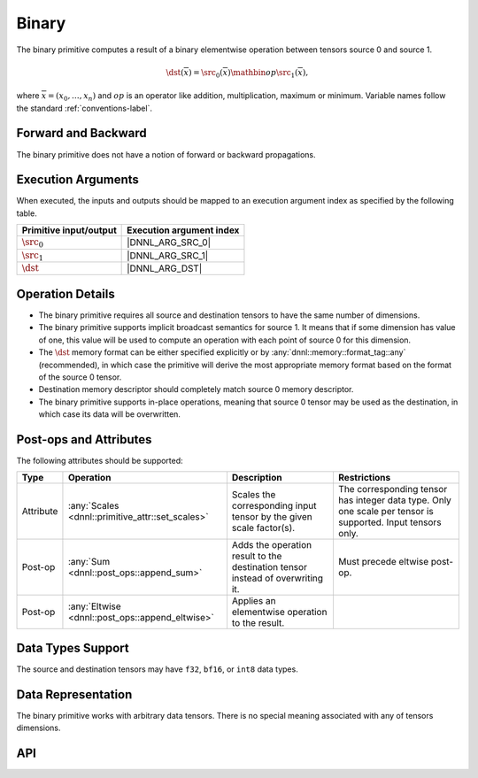 ..
  Copyright 2019-2020 Intel Corporation

.. default-domain:: cpp

######
Binary
######

The binary primitive computes a result of a binary elementwise operation
between tensors source 0 and source 1.

.. math::

   \dst(\overline{x}) = \src_0(\overline{x}) \mathbin{op} \src_1(\overline{x}),

where :math:`\overline{x} = (x_0, \ldots, x_n)` and :math:`op` is an operator
like addition, multiplication, maximum or minimum. Variable names follow the
standard :ref:`conventions-label`.

********************
Forward and Backward
********************

The binary primitive does not have a notion of forward or backward
propagations.

*******************
Execution Arguments
*******************

When executed, the inputs and outputs should be mapped to an execution
argument index as specified by the following table.

====================== ========================
Primitive input/output Execution argument index
====================== ========================
:math:`\src_0`         |DNNL_ARG_SRC_0|
:math:`\src_1`         |DNNL_ARG_SRC_1|
:math:`\dst`           |DNNL_ARG_DST|
====================== ========================

*****************
Operation Details
*****************

- The binary primitive requires all source and destination tensors to have
  the same number of dimensions.

- The binary primitive supports implicit broadcast semantics for source 1. It
  means that if some dimension has value of one, this value will be used to
  compute an operation with each point of source 0 for this dimension.

- The :math:`\dst` memory format can be either specified explicitly or by
  :any:`dnnl::memory::format_tag::any` (recommended), in which case the
  primitive will derive the most appropriate memory format based on the format
  of the source 0 tensor.

- Destination memory descriptor should completely match source 0 memory
  descriptor.

- The binary primitive supports in-place operations, meaning that source 0
  tensor may be used as the destination, in which case its data will be
  overwritten.

***********************
Post-ops and Attributes
***********************

The following attributes should be supported:

+-----------+--------------------------------------------------+--------------------------------------------------------------------------------+-------------------------------------------------------------------------------------------------------------+
| Type      | Operation                                        | Description                                                                    | Restrictions                                                                                                |
+===========+==================================================+================================================================================+=============================================================================================================+
| Attribute | :any:`Scales <dnnl::primitive_attr::set_scales>` | Scales the corresponding input tensor by the given scale factor(s).            | The corresponding tensor has integer data type. Only one scale per tensor is supported. Input tensors only. |
+-----------+--------------------------------------------------+--------------------------------------------------------------------------------+-------------------------------------------------------------------------------------------------------------+
| Post-op   | :any:`Sum <dnnl::post_ops::append_sum>`          | Adds the operation result to the destination tensor instead of overwriting it. | Must precede eltwise post-op.                                                                               |
+-----------+--------------------------------------------------+--------------------------------------------------------------------------------+-------------------------------------------------------------------------------------------------------------+
| Post-op   | :any:`Eltwise <dnnl::post_ops::append_eltwise>`  | Applies an elementwise operation to the result.                                |                                                                                                             |
+-----------+--------------------------------------------------+--------------------------------------------------------------------------------+-------------------------------------------------------------------------------------------------------------+

******************
Data Types Support
******************

The source and destination tensors may have ``f32``, ``bf16``, or ``int8``
data types.

*******************
Data Representation
*******************

The binary primitive works with arbitrary data tensors. There is no special
meaning associated with any of tensors dimensions.

***
API
***

.. doxygenstruct:: dnnl::binary
   :project: oneDNN
   :members:


.. vim: ts=3 sw=3 et spell spelllang=en

